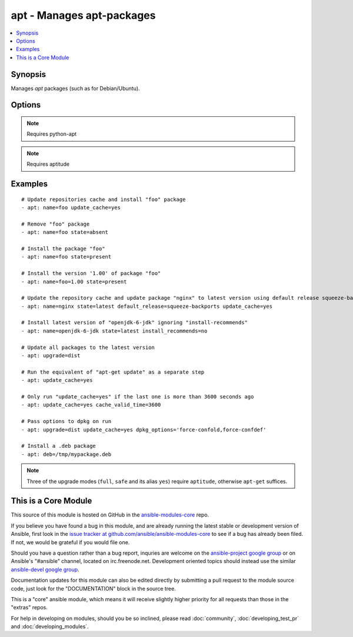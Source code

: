 .. _apt:


apt - Manages apt-packages
++++++++++++++++++++++++++

.. contents::
   :local:
   :depth: 1



Synopsis
--------


Manages *apt* packages (such as for Debian/Ubuntu).

Options
-------

.. raw:: html

    <table border=1 cellpadding=4>
    <tr>
    <th class="head">parameter</th>
    <th class="head">required</th>
    <th class="head">default</th>
    <th class="head">choices</th>
    <th class="head">comments</th>
    </tr>
            <tr>
    <td>cache_valid_time</td>
    <td>no</td>
    <td></td>
        <td><ul></ul></td>
        <td>If <code>update_cache</code> is specified and the last run is less or equal than <em>cache_valid_time</em> seconds ago, the <code>update_cache</code> gets skipped.</td>
    </tr>
            <tr>
    <td>deb</td>
    <td>no</td>
    <td></td>
        <td><ul></ul></td>
        <td>Path to a .deb package on the remote machine. (added in Ansible 1.6)</td>
    </tr>
            <tr>
    <td>default_release</td>
    <td>no</td>
    <td></td>
        <td><ul></ul></td>
        <td>Corresponds to the <code>-t</code> option for <em>apt</em> and sets pin priorities</td>
    </tr>
            <tr>
    <td>dpkg_options</td>
    <td>no</td>
    <td>force-confdef,force-confold</td>
        <td><ul></ul></td>
        <td>Add dpkg options to apt command. Defaults to '-o "Dpkg::Options::=--force-confdef" -o "Dpkg::Options::=--force-confold"'Options should be supplied as comma separated list</td>
    </tr>
            <tr>
    <td>force</td>
    <td>no</td>
    <td>no</td>
        <td><ul><li>yes</li><li>no</li></ul></td>
        <td>If <code>yes</code>, force installs/removes.</td>
    </tr>
            <tr>
    <td>install_recommends</td>
    <td>no</td>
    <td>True</td>
        <td><ul><li>yes</li><li>no</li></ul></td>
        <td>Corresponds to the <code>--no-install-recommends</code> option for <em>apt</em>. Default behavior (<code>yes</code>) replicates apt's default behavior; <code>no</code> does not install recommended packages. Suggested packages are never installed.</td>
    </tr>
            <tr>
    <td>name</td>
    <td>no</td>
    <td></td>
        <td><ul></ul></td>
        <td>A package name, like <code>foo</code>, or package specifier with version, like <code>foo=1.0</code>. Name wildcards (fnmatch) like <code>apt*</code> and version wildcards like <code>foo=1.0*</code> are also supported.</td>
    </tr>
            <tr>
    <td>purge</td>
    <td>no</td>
    <td></td>
        <td><ul><li>yes</li><li>no</li></ul></td>
        <td>Will force purging of configuration files if the module state is set to <em>absent</em>.</td>
    </tr>
            <tr>
    <td>state</td>
    <td>no</td>
    <td>present</td>
        <td><ul><li>latest</li><li>absent</li><li>present</li></ul></td>
        <td>Indicates the desired package state. <code>latest</code> ensures that the latest version is installed.</td>
    </tr>
            <tr>
    <td>update_cache</td>
    <td>no</td>
    <td></td>
        <td><ul><li>yes</li><li>no</li></ul></td>
        <td>Run the equivalent of <code>apt-get update</code> before the operation. Can be run as part of the package installation or as a separate step.</td>
    </tr>
            <tr>
    <td>upgrade</td>
    <td>no</td>
    <td>yes</td>
        <td><ul><li>yes</li><li>safe</li><li>full</li><li>dist</li></ul></td>
        <td>If yes or safe, performs an aptitude safe-upgrade.If full, performs an aptitude full-upgrade.If dist, performs an apt-get dist-upgrade.Note: This does not upgrade a specific package, use state=latest for that. (added in Ansible 1.1)</td>
    </tr>
        </table>


.. note:: Requires python-apt


.. note:: Requires aptitude


Examples
--------

.. raw:: html

    <br/>


::

    # Update repositories cache and install "foo" package
    - apt: name=foo update_cache=yes
    
    # Remove "foo" package
    - apt: name=foo state=absent
    
    # Install the package "foo"
    - apt: name=foo state=present
    
    # Install the version '1.00' of package "foo"
    - apt: name=foo=1.00 state=present
    
    # Update the repository cache and update package "nginx" to latest version using default release squeeze-backport
    - apt: name=nginx state=latest default_release=squeeze-backports update_cache=yes
    
    # Install latest version of "openjdk-6-jdk" ignoring "install-recommends"
    - apt: name=openjdk-6-jdk state=latest install_recommends=no
    
    # Update all packages to the latest version
    - apt: upgrade=dist
    
    # Run the equivalent of "apt-get update" as a separate step
    - apt: update_cache=yes
    
    # Only run "update_cache=yes" if the last one is more than 3600 seconds ago
    - apt: update_cache=yes cache_valid_time=3600
    
    # Pass options to dpkg on run
    - apt: upgrade=dist update_cache=yes dpkg_options='force-confold,force-confdef'
    
    # Install a .deb package
    - apt: deb=/tmp/mypackage.deb

.. note:: Three of the upgrade modes (``full``, ``safe`` and its alias ``yes``) require ``aptitude``, otherwise ``apt-get`` suffices.


    
This is a Core Module
---------------------

This source of this module is hosted on GitHub in the `ansible-modules-core <http://github.com/ansible/ansible-modules-core>`_ repo.
  
If you believe you have found a bug in this module, and are already running the latest stable or development version of Ansible, first look in the `issue tracker at github.com/ansible/ansible-modules-core <http://github.com/ansible/ansible-modules-core>`_ to see if a bug has already been filed.  If not, we would be grateful if you would file one.

Should you have a question rather than a bug report, inquries are welcome on the `ansible-project google group <https://groups.google.com/forum/#!forum/ansible-project>`_ or on Ansible's "#ansible" channel, located on irc.freenode.net.   Development oriented topics should instead use the similar `ansible-devel google group <https://groups.google.com/forum/#!forum/ansible-project>`_.

Documentation updates for this module can also be edited directly by submitting a pull request to the module source code, just look for the "DOCUMENTATION" block in the source tree.

This is a "core" ansible module, which means it will receive slightly higher priority for all requests than those in the "extras" repos.

    
For help in developing on modules, should you be so inclined, please read :doc:`community`, :doc:`developing_test_pr` and :doc:`developing_modules`.

